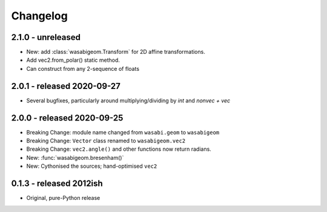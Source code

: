 Changelog
=========

2.1.0 - unreleased
------------------

* New: add :class:`wasabigeom.Transform` for 2D affine transformations.
* Add vec2.from_polar() static method.
* Can construct from any 2-sequence of floats


2.0.1 - released 2020-09-27
---------------------------

* Several bugfixes, particularly around multiplying/dividing by `int` and
  `nonvec + vec`


2.0.0 - released 2020-09-25
---------------------------

* Breaking Change: module name changed from ``wasabi.geom`` to ``wasabigeom``
* Breaking Change: ``Vector`` class renamed to ``wasabigeom.vec2``
* Breaking Change: ``vec2.angle()`` and other functions now return radians.
* New: :func:`wasabigeom.bresenham()`
* New: Cythonised the sources; hand-optimised ``vec2``


0.1.3 - released 2012ish
------------------------

* Original, pure-Python release
